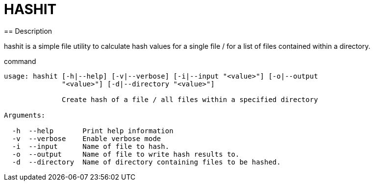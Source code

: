 = HASHIT
== Description

hashit is a simple file utility to calculate hash values
for a single file / for a list of files contained within a directory. 

.command
[source,shell]
----
usage: hashit [-h|--help] [-v|--verbose] [-i|--input "<value>"] [-o|--output
              "<value>"] [-d|--directory "<value>"]

              Create hash of a file / all files within a specified directory

Arguments:

  -h  --help       Print help information
  -v  --verbose    Enable verbose mode
  -i  --input      Name of file to hash.
  -o  --output     Name of file to write hash results to.
  -d  --directory  Name of directory containing files to be hashed.
----


